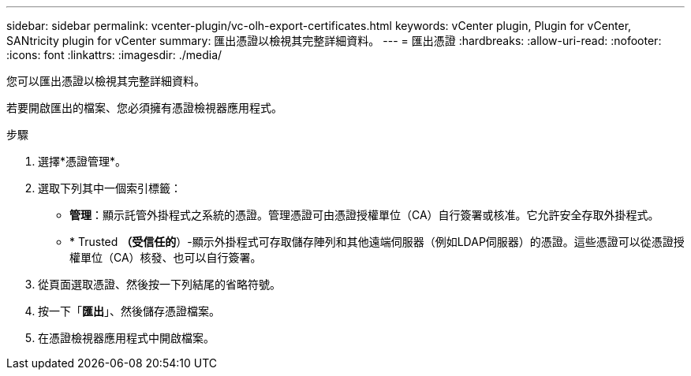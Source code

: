 ---
sidebar: sidebar 
permalink: vcenter-plugin/vc-olh-export-certificates.html 
keywords: vCenter plugin, Plugin for vCenter, SANtricity plugin for vCenter 
summary: 匯出憑證以檢視其完整詳細資料。 
---
= 匯出憑證
:hardbreaks:
:allow-uri-read: 
:nofooter: 
:icons: font
:linkattrs: 
:imagesdir: ./media/


[role="lead"]
您可以匯出憑證以檢視其完整詳細資料。

若要開啟匯出的檔案、您必須擁有憑證檢視器應用程式。

.步驟
. 選擇*憑證管理*。
. 選取下列其中一個索引標籤：
+
** *管理*：顯示託管外掛程式之系統的憑證。管理憑證可由憑證授權單位（CA）自行簽署或核准。它允許安全存取外掛程式。
** * Trusted *（受信任的*）-顯示外掛程式可存取儲存陣列和其他遠端伺服器（例如LDAP伺服器）的憑證。這些憑證可以從憑證授權單位（CA）核發、也可以自行簽署。


. 從頁面選取憑證、然後按一下列結尾的省略符號。
. 按一下「*匯出*」、然後儲存憑證檔案。
. 在憑證檢視器應用程式中開啟檔案。

